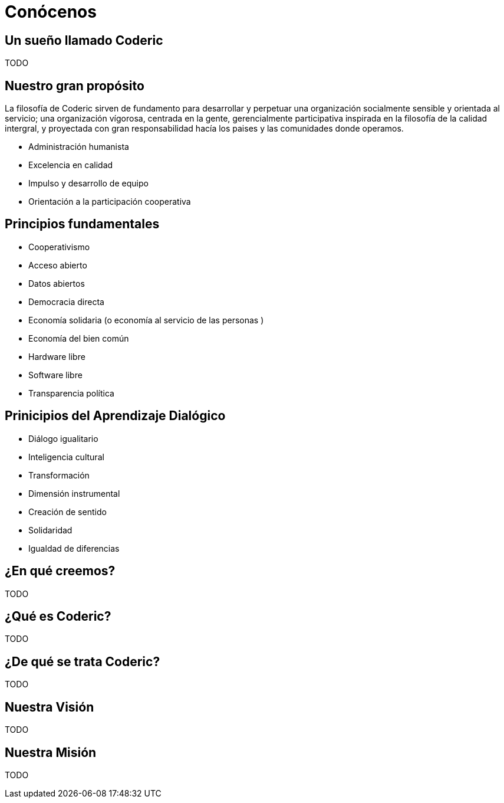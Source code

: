 = Conócenos

== Un sueño llamado Coderic

TODO

== Nuestro gran propósito
La filosofía de Coderic sirven de fundamento para desarrollar y perpetuar una organización socialmente sensible y orientada al servicio; una organización vígorosa, centrada en la gente, gerencialmente participativa inspirada en la filosofía de la calidad intergral, y proyectada con gran responsabilidad hacía los paises y las comunidades donde operamos.

- Administración humanista
- Excelencia en calidad
- Impulso y desarrollo de equipo
- Orientación a la participación cooperativa

== Principios fundamentales

- Cooperativismo
- Acceso abierto
- Datos abiertos
- Democracia directa
- Economía solidaria (o economía al servicio de las personas )
- Economía del bien común
- Hardware libre
- Software libre
- Transparencia política

== Prinicipios del Aprendizaje Dialógico

- Diálogo igualitario
- Inteligencia cultural
- Transformación
- Dimensión instrumental
- Creación de sentido
- Solidaridad
- Igualdad de diferencias

== ¿En qué creemos?

TODO

== ¿Qué es Coderic?

TODO

== ¿De qué se trata Coderic?

TODO

== Nuestra Visión

TODO

== Nuestra Misión

TODO

